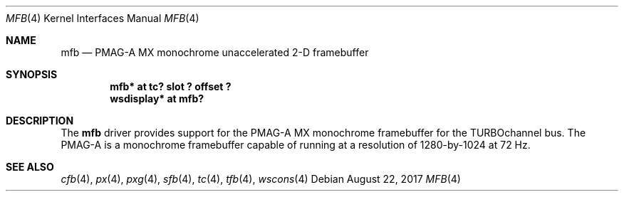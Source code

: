 .\"     $NetBSD: mfb.4,v 1.6 2017/08/22 15:56:46 maya Exp $
.\"
.\" Copyright (c) 2001 The NetBSD Foundation, Inc.
.\" All rights reserved.
.\"
.\" This code is derived from software contributed to The NetBSD Foundation
.\" by Gregory McGarry.
.\"
.\" Redistribution and use in source and binary forms, with or without
.\" modification, are permitted provided that the following conditions
.\" are met:
.\" 1. Redistributions of source code must retain the above copyright
.\"    notice, this list of conditions and the following disclaimer.
.\" 2. Redistributions in binary form must reproduce the above copyright
.\"    notice, this list of conditions and the following disclaimer in the
.\"    documentation and/or other materials provided with the distribution.
.\"
.\" THIS SOFTWARE IS PROVIDED BY THE NETBSD FOUNDATION, INC. AND CONTRIBUTORS
.\" ``AS IS'' AND ANY EXPRESS OR IMPLIED WARRANTIES, INCLUDING, BUT NOT LIMITED
.\" TO, THE IMPLIED WARRANTIES OF MERCHANTABILITY AND FITNESS FOR A PARTICULAR
.\" PURPOSE ARE DISCLAIMED.  IN NO EVENT SHALL THE FOUNDATION OR CONTRIBUTORS
.\" BE LIABLE FOR ANY DIRECT, INDIRECT, INCIDENTAL, SPECIAL, EXEMPLARY, OR
.\" CONSEQUENTIAL DAMAGES (INCLUDING, BUT NOT LIMITED TO, PROCUREMENT OF
.\" SUBSTITUTE GOODS OR SERVICES; LOSS OF USE, DATA, OR PROFITS; OR BUSINESS
.\" INTERRUPTION) HOWEVER CAUSED AND ON ANY THEORY OF LIABILITY, WHETHER IN
.\" CONTRACT, STRICT LIABILITY, OR TORT (INCLUDING NEGLIGENCE OR OTHERWISE)
.\" ARISING IN ANY WAY OUT OF THE USE OF THIS SOFTWARE, EVEN IF ADVISED OF THE
.\" POSSIBILITY OF SUCH DAMAGE.
.\"
.Dd August 22, 2017
.Dt MFB 4
.Os
.Sh NAME
.Nm mfb
.Nd
PMAG-A MX monochrome unaccelerated 2-D framebuffer
.Sh SYNOPSIS
.Cd "mfb* at tc? slot ? offset ?"
.Cd "wsdisplay* at mfb?"
.Sh DESCRIPTION
The
.Nm
driver provides support for the PMAG-A MX monochrome framebuffer for
the TURBOchannel bus.  The PMAG-A is a monochrome framebuffer capable
of running at a resolution of 1280-by-1024 at 72 Hz.
.Sh SEE ALSO
.Xr cfb 4 ,
.Xr px 4 ,
.Xr pxg 4 ,
.Xr sfb 4 ,
.Xr tc 4 ,
.Xr tfb 4 ,
.Xr wscons 4
